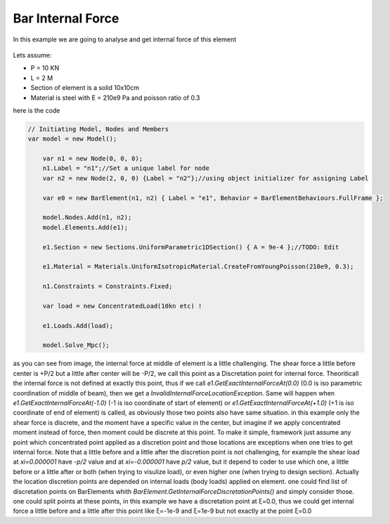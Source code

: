 .. _BarElement-InternalForce-example:

Bar Internal Force
##################

In this example we are going to analyse and get internal force of this element

.. figure:: Shear_Moment_Diagram.png
   :align: center

Lets assume:

- P = 10 KN
- L = 2 M
- Section of element is a solid 10x10cm
- Material is steel with E = 210e9 Pa and poisson ratio of 0.3

here is the code


.. code-block:: cs

    // Initiating Model, Nodes and Members
    var model = new Model();
	
	var n1 = new Node(0, 0, 0);
	n1.Label = "n1";//Set a unique label for node
	var n2 = new Node(2, 0, 0) {Label = "n2"};//using object initializer for assigning Label
	
	var e0 = new BarElement(n1, n2) { Label = "e1", Behavior = BarElementBehaviours.FullFrame };
	
	model.Nodes.Add(n1, n2);
	model.Elements.Add(e1);
	
	e1.Section = new Sections.UniformParametric1DSection() { A = 9e-4 };//TODO: Edit

	e1.Material = Materials.UniformIsotropicMaterial.CreateFromYoungPoisson(210e9, 0.3);
	
	n1.Constraints = Constraints.Fixed;
	
	var load = new ConcentratedLoad(10kn etc) !
	
	e1.Loads.Add(load);
	
	model.Solve_Mpc();
	

as you can see from image, the internal force at middle of element is a little challenging. The shear force a little before center is +P/2 but a little after center will be -P/2, we call this point as a Discretation point for internal force. Theoriticall the internal force is not defined at exactly this point, thus if we call `e1.GetExactInternalForceAt(0.0)` (0.0 is iso parametric coordination of middle of beam), then we get a `InvalidInternalForceLocationException`. Same will happen when `e1.GetExactInternalForceAt(-1.0)` (-1 is iso coordinate of start of element) or `e1.GetExactInternalForceAt(+1.0)` (+1 is iso coordinate of end of element) is called, as obviously those two points also have same situation. in this example only the shear force is discrete, and the moment have a specific value in the center, but imagine if we apply concentrated moment instead of force, then moment could be discrete at this point. To make it simple, framework just assume any point which concentrated point applied as a discretion point and those locations are exceptions when one tries to get internal force. Note that a little before and a little after the discretion point is not challenging, for example the shear load at `xi=0.000001` have `-p/2` value and at `xi=-0.000001` have `p/2` value, but it depend to coder to use which one, a little before or a little after or both (when trying to visulize load), or even higher one (when trying to design section).
Actually the location discretion points are depended on internal loads (body loads) applied on element. one could find list of discretation points on BarElements whith `BarElement.GetInternalForceDiscretationPoints()` and simply consider those. one could split points at these points, in this example we have a discretation point at ξ=0.0, thus we could get internal force a little before and a little after this point like ξ=-1e-9 and ξ=1e-9 but not exactly at the point ξ=0.0
